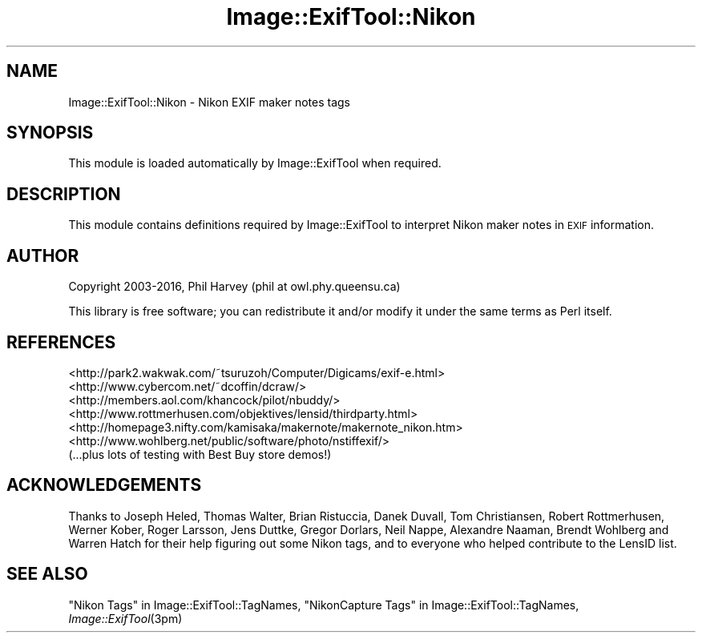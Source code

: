 .\" Automatically generated by Pod::Man 2.28 (Pod::Simple 3.29)
.\"
.\" Standard preamble:
.\" ========================================================================
.de Sp \" Vertical space (when we can't use .PP)
.if t .sp .5v
.if n .sp
..
.de Vb \" Begin verbatim text
.ft CW
.nf
.ne \\$1
..
.de Ve \" End verbatim text
.ft R
.fi
..
.\" Set up some character translations and predefined strings.  \*(-- will
.\" give an unbreakable dash, \*(PI will give pi, \*(L" will give a left
.\" double quote, and \*(R" will give a right double quote.  \*(C+ will
.\" give a nicer C++.  Capital omega is used to do unbreakable dashes and
.\" therefore won't be available.  \*(C` and \*(C' expand to `' in nroff,
.\" nothing in troff, for use with C<>.
.tr \(*W-
.ds C+ C\v'-.1v'\h'-1p'\s-2+\h'-1p'+\s0\v'.1v'\h'-1p'
.ie n \{\
.    ds -- \(*W-
.    ds PI pi
.    if (\n(.H=4u)&(1m=24u) .ds -- \(*W\h'-12u'\(*W\h'-12u'-\" diablo 10 pitch
.    if (\n(.H=4u)&(1m=20u) .ds -- \(*W\h'-12u'\(*W\h'-8u'-\"  diablo 12 pitch
.    ds L" ""
.    ds R" ""
.    ds C` ""
.    ds C' ""
'br\}
.el\{\
.    ds -- \|\(em\|
.    ds PI \(*p
.    ds L" ``
.    ds R" ''
.    ds C`
.    ds C'
'br\}
.\"
.\" Escape single quotes in literal strings from groff's Unicode transform.
.ie \n(.g .ds Aq \(aq
.el       .ds Aq '
.\"
.\" If the F register is turned on, we'll generate index entries on stderr for
.\" titles (.TH), headers (.SH), subsections (.SS), items (.Ip), and index
.\" entries marked with X<> in POD.  Of course, you'll have to process the
.\" output yourself in some meaningful fashion.
.\"
.\" Avoid warning from groff about undefined register 'F'.
.de IX
..
.nr rF 0
.if \n(.g .if rF .nr rF 1
.if (\n(rF:(\n(.g==0)) \{
.    if \nF \{
.        de IX
.        tm Index:\\$1\t\\n%\t"\\$2"
..
.        if !\nF==2 \{
.            nr % 0
.            nr F 2
.        \}
.    \}
.\}
.rr rF
.\" ========================================================================
.\"
.IX Title "Image::ExifTool::Nikon 3pm"
.TH Image::ExifTool::Nikon 3pm "2016-05-29" "perl v5.22.1" "User Contributed Perl Documentation"
.\" For nroff, turn off justification.  Always turn off hyphenation; it makes
.\" way too many mistakes in technical documents.
.if n .ad l
.nh
.SH "NAME"
Image::ExifTool::Nikon \- Nikon EXIF maker notes tags
.SH "SYNOPSIS"
.IX Header "SYNOPSIS"
This module is loaded automatically by Image::ExifTool when required.
.SH "DESCRIPTION"
.IX Header "DESCRIPTION"
This module contains definitions required by Image::ExifTool to interpret
Nikon maker notes in \s-1EXIF\s0 information.
.SH "AUTHOR"
.IX Header "AUTHOR"
Copyright 2003\-2016, Phil Harvey (phil at owl.phy.queensu.ca)
.PP
This library is free software; you can redistribute it and/or modify it
under the same terms as Perl itself.
.SH "REFERENCES"
.IX Header "REFERENCES"
.IP "<http://park2.wakwak.com/~tsuruzoh/Computer/Digicams/exif\-e.html>" 4
.IX Item "<http://park2.wakwak.com/~tsuruzoh/Computer/Digicams/exif-e.html>"
.PD 0
.IP "<http://www.cybercom.net/~dcoffin/dcraw/>" 4
.IX Item "<http://www.cybercom.net/~dcoffin/dcraw/>"
.IP "<http://members.aol.com/khancock/pilot/nbuddy/>" 4
.IX Item "<http://members.aol.com/khancock/pilot/nbuddy/>"
.IP "<http://www.rottmerhusen.com/objektives/lensid/thirdparty.html>" 4
.IX Item "<http://www.rottmerhusen.com/objektives/lensid/thirdparty.html>"
.IP "<http://homepage3.nifty.com/kamisaka/makernote/makernote_nikon.htm>" 4
.IX Item "<http://homepage3.nifty.com/kamisaka/makernote/makernote_nikon.htm>"
.IP "<http://www.wohlberg.net/public/software/photo/nstiffexif/>" 4
.IX Item "<http://www.wohlberg.net/public/software/photo/nstiffexif/>"
.IP "(...plus lots of testing with Best Buy store demos!)" 4
.IX Item "(...plus lots of testing with Best Buy store demos!)"
.PD
.SH "ACKNOWLEDGEMENTS"
.IX Header "ACKNOWLEDGEMENTS"
Thanks to Joseph Heled, Thomas Walter, Brian Ristuccia, Danek Duvall, Tom
Christiansen, Robert Rottmerhusen, Werner Kober, Roger Larsson, Jens Duttke,
Gregor Dorlars, Neil Nappe, Alexandre Naaman, Brendt Wohlberg and Warren
Hatch for their help figuring out some Nikon tags, and to everyone who
helped contribute to the LensID list.
.SH "SEE ALSO"
.IX Header "SEE ALSO"
\&\*(L"Nikon Tags\*(R" in Image::ExifTool::TagNames,
\&\*(L"NikonCapture Tags\*(R" in Image::ExifTool::TagNames,
\&\fIImage::ExifTool\fR\|(3pm)
